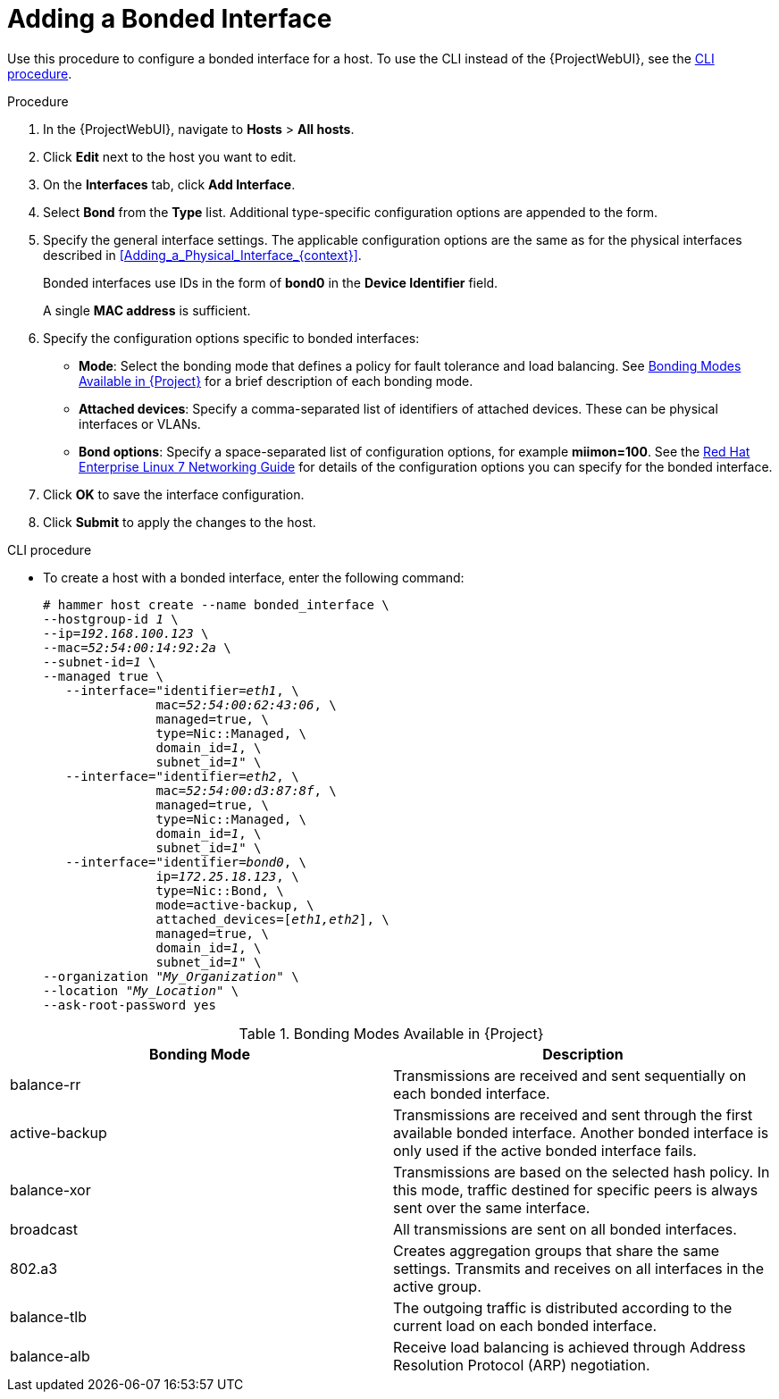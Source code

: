 [id="Adding_a_Bonded_Interface_{context}"]
= Adding a Bonded Interface

Use this procedure to configure a bonded interface for a host.
To use the CLI instead of the {ProjectWebUI}, see the xref:cli-adding-a-bonded-interface_{context}[].

.Procedure
. In the {ProjectWebUI}, navigate to *Hosts* > *All hosts*.
. Click *Edit* next to the host you want to edit.
. On the *Interfaces* tab, click *Add Interface*.
. Select *Bond* from the *Type* list.
Additional type-specific configuration options are appended to the form.
. Specify the general interface settings.
The applicable configuration options are the same as for the physical interfaces described in xref:Adding_a_Physical_Interface_{context}[].
+
Bonded interfaces use IDs in the form of *bond0* in the *Device Identifier* field.
+
A single *MAC address* is sufficient.
. Specify the configuration options specific to bonded interfaces:

* *Mode*: Select the bonding mode that defines a policy for fault tolerance and load balancing.
See xref:Bonding_Modes_Available_{context}[] for a brief description of each bonding mode.

* *Attached devices*: Specify a comma-separated list of identifiers of attached devices.
These can be physical interfaces or VLANs.

* *Bond options*: Specify a space-separated list of configuration options, for example *miimon=100*.
ifndef::orcharhino[]
See the https://access.redhat.com/documentation/en-us/red_hat_enterprise_linux/7/html/networking_guide/index[Red{nbsp}Hat Enterprise Linux 7 Networking Guide] for details of the configuration options you can specify for the bonded interface.
endif::[]

. Click *OK* to save the interface configuration.
. Click *Submit* to apply the changes to the host.

[id="cli-adding-a-bonded-interface_{context}"]
.CLI procedure

* To create a host with a bonded interface, enter the following command:
+
[options="nowrap", subs="verbatim,quotes,attributes"]
----
# hammer host create --name bonded_interface \
--hostgroup-id _1_ \
--ip=_192.168.100.123_ \
--mac=_52:54:00:14:92:2a_ \
--subnet-id=_1_ \
--managed true \
   --interface="identifier=_eth1_, \
               mac=_52:54:00:62:43:06_, \
               managed=true, \
               type=Nic::Managed, \
               domain_id=_1_, \
               subnet_id=_1_" \
   --interface="identifier=_eth2_, \
               mac=_52:54:00:d3:87:8f_, \
               managed=true, \
               type=Nic::Managed, \
               domain_id=_1_, \
               subnet_id=_1_" \
   --interface="identifier=_bond0_, \
               ip=_172.25.18.123_, \
               type=Nic::Bond, \
               mode=active-backup, \
               attached_devices=[_eth1,eth2_], \
               managed=true, \
               domain_id=_1_, \
               subnet_id=_1_" \
--organization "_My_Organization_" \
--location "_My_Location_" \
--ask-root-password yes
----

[id="Bonding_Modes_Available_{context}"]
.Bonding Modes Available in {Project}
[options="header"]
|====
|Bonding Mode |Description
| balance-rr | Transmissions are received and sent sequentially on each bonded interface.
| active-backup | Transmissions are received and sent through the first available bonded interface.
Another bonded interface is only used if the active bonded interface fails.
| balance-xor | Transmissions are based on the selected hash policy.
In this mode, traffic destined for specific peers is always sent over the same interface.
| broadcast | All transmissions are sent on all bonded interfaces.
| 802.a3 | Creates aggregation groups that share the same settings.
Transmits and receives on all interfaces in the active group.
| balance-tlb | The outgoing traffic is distributed according to the current load on each bonded interface.
| balance-alb | Receive load balancing is achieved through Address Resolution Protocol (ARP) negotiation.
|====
